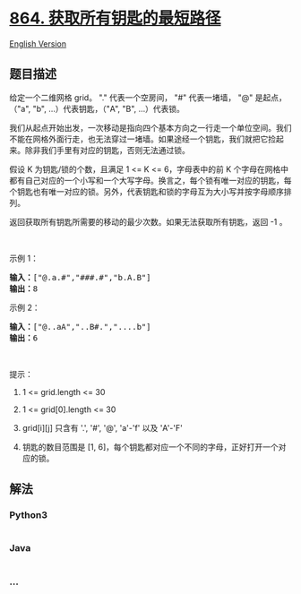 * [[https://leetcode-cn.com/problems/shortest-path-to-get-all-keys][864.
获取所有钥匙的最短路径]]
  :PROPERTIES:
  :CUSTOM_ID: 获取所有钥匙的最短路径
  :END:
[[./solution/0800-0899/0864.Shortest Path to Get All Keys/README_EN.org][English
Version]]

** 题目描述
   :PROPERTIES:
   :CUSTOM_ID: 题目描述
   :END:

#+begin_html
  <!-- 这里写题目描述 -->
#+end_html

#+begin_html
  <p>
#+end_html

给定一个二维网格 grid。 "." 代表一个空房间， "#" 代表一堵墙， "@" 是起点，（"a", "b",
...）代表钥匙，（"A", "B", ...）代表锁。

#+begin_html
  </p>
#+end_html

#+begin_html
  <p>
#+end_html

我们从起点开始出发，一次移动是指向四个基本方向之一行走一个单位空间。我们不能在网格外面行走，也无法穿过一堵墙。如果途经一个钥匙，我们就把它捡起来。除非我们手里有对应的钥匙，否则无法通过锁。

#+begin_html
  </p>
#+end_html

#+begin_html
  <p>
#+end_html

假设 K 为钥匙/锁的个数，且满足 1 <= K <= 6，字母表中的前 K
个字母在网格中都有自己对应的一个小写和一个大写字母。换言之，每个锁有唯一对应的钥匙，每个钥匙也有唯一对应的锁。另外，代表钥匙和锁的字母互为大小写并按字母顺序排列。

#+begin_html
  </p>
#+end_html

#+begin_html
  <p>
#+end_html

返回获取所有钥匙所需要的移动的最少次数。如果无法获取所有钥匙，返回 -1 。

#+begin_html
  </p>
#+end_html

#+begin_html
  <p>
#+end_html

 

#+begin_html
  </p>
#+end_html

#+begin_html
  <p>
#+end_html

示例 1：

#+begin_html
  </p>
#+end_html

#+begin_html
  <pre><strong>输入：</strong>[&quot;@.a.#&quot;,&quot;###.#&quot;,&quot;b.A.B&quot;]
  <strong>输出：</strong>8
  </pre>
#+end_html

#+begin_html
  <p>
#+end_html

示例 2：

#+begin_html
  </p>
#+end_html

#+begin_html
  <pre><strong>输入：</strong>[&quot;@..aA&quot;,&quot;..B#.&quot;,&quot;....b&quot;]
  <strong>输出：</strong>6
  </pre>
#+end_html

#+begin_html
  <p>
#+end_html

 

#+begin_html
  </p>
#+end_html

#+begin_html
  <p>
#+end_html

提示：

#+begin_html
  </p>
#+end_html

#+begin_html
  <ol>
#+end_html

#+begin_html
  <li>
#+end_html

1 <= grid.length <= 30

#+begin_html
  </li>
#+end_html

#+begin_html
  <li>
#+end_html

1 <= grid[0].length <= 30

#+begin_html
  </li>
#+end_html

#+begin_html
  <li>
#+end_html

grid[i][j] 只含有 '.', '#', '@', 'a'-'f' 以及 'A'-'F'

#+begin_html
  </li>
#+end_html

#+begin_html
  <li>
#+end_html

钥匙的数目范围是 [1,
6]，每个钥匙都对应一个不同的字母，正好打开一个对应的锁。

#+begin_html
  </li>
#+end_html

#+begin_html
  </ol>
#+end_html

** 解法
   :PROPERTIES:
   :CUSTOM_ID: 解法
   :END:

#+begin_html
  <!-- 这里可写通用的实现逻辑 -->
#+end_html

#+begin_html
  <!-- tabs:start -->
#+end_html

*** *Python3*
    :PROPERTIES:
    :CUSTOM_ID: python3
    :END:

#+begin_html
  <!-- 这里可写当前语言的特殊实现逻辑 -->
#+end_html

#+begin_src python
#+end_src

*** *Java*
    :PROPERTIES:
    :CUSTOM_ID: java
    :END:

#+begin_html
  <!-- 这里可写当前语言的特殊实现逻辑 -->
#+end_html

#+begin_src java
#+end_src

*** *...*
    :PROPERTIES:
    :CUSTOM_ID: section
    :END:
#+begin_example
#+end_example

#+begin_html
  <!-- tabs:end -->
#+end_html
